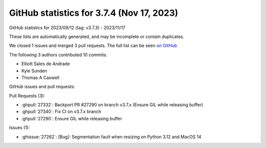.. _github-stats-3-7-4:

GitHub statistics for 3.7.4 (Nov 17, 2023)
==========================================

GitHub statistics for 2023/09/12 (tag: v3.7.3) - 2023/11/17

These lists are automatically generated, and may be incomplete or contain duplicates.

We closed 1 issues and merged 3 pull requests.
The full list can be seen `on GitHub <https://github.com/matplotlib/matplotlib/milestone/87?closed=1>`__

The following 3 authors contributed 10 commits.

* Elliott Sales de Andrade
* Kyle Sunden
* Thomas A Caswell

GitHub issues and pull requests:

Pull Requests (3):

* :ghpull:`27332`: Backport PR #27290 on branch v3.7.x (Ensure GIL while releasing buffer)
* :ghpull:`27340`: Fix CI on v3.7.x branch
* :ghpull:`27290`: Ensure GIL while releasing buffer

Issues (1):

* :ghissue:`27262`: [Bug]: Segmentation fault when resizing on Python 3.12 and MacOS 14
